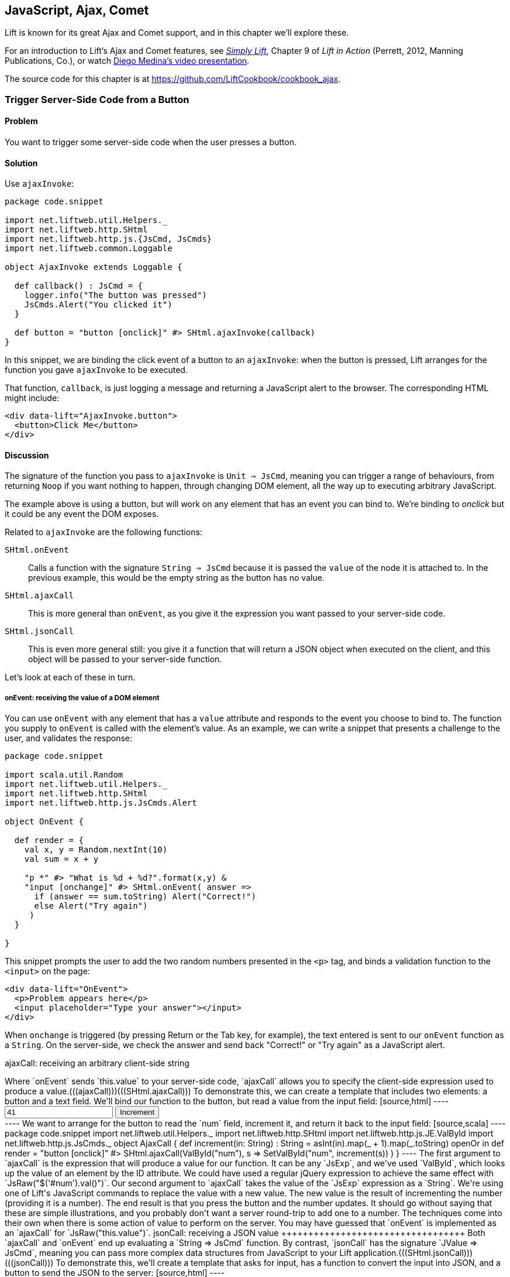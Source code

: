 [[Ajax]]
JavaScript, Ajax, Comet
-----------------------

Lift is known for its great Ajax and Comet support, and in this chapter we'll explore these.

For an introduction to Lift's Ajax and Comet features, see http://simply.liftweb.net[_Simply Lift_], Chapter 9 of _Lift in Action_ (Perrett, 2012, Manning Publications, Co.), or watch https://fmpwizard.telegr.am/blog/comet-actors-presentation[Diego Medina's video presentation].

The source code for this chapter is at https://github.com/LiftCookbook/cookbook_ajax[https://github.com/LiftCookbook/cookbook_ajax].


[[ButtonTriggerServerCode]]
Trigger Server-Side Code from a Button
~~~~~~~~~~~~~~~~~~~~~~~~~~~~~~~~~~~~~~

Problem
^^^^^^^

You want to trigger some server-side code when the user presses a
button.((("Ajax", "server-side code triggering", id="ix_AJssc", range="startofrange")))((("ajaxInvoke", "server-side code triggering with", id="ix_AIssc", range="startofrange")))(((radio buttons)))((("server-side code, triggering")))


Solution
^^^^^^^^

Use `ajaxInvoke`:

[source,scala]
----
package code.snippet

import net.liftweb.util.Helpers._
import net.liftweb.http.SHtml
import net.liftweb.http.js.{JsCmd, JsCmds}
import net.liftweb.common.Loggable

object AjaxInvoke extends Loggable {

  def callback() : JsCmd = {
    logger.info("The button was pressed")
    JsCmds.Alert("You clicked it")
  }

  def button = "button [onclick]" #> SHtml.ajaxInvoke(callback)
}
----

In this snippet, we are binding the click event of a button to an `ajaxInvoke`: when the button is pressed, Lift
arranges for the function you gave `ajaxInvoke` to be executed.

That function, `callback`, is just logging a message and returning a JavaScript alert to the browser. The corresponding HTML might include:

[source,html]
----
<div data-lift="AjaxInvoke.button">
  <button>Click Me</button>
</div>
----

Discussion
^^^^^^^^^^

The signature of the function you pass to `ajaxInvoke` is
`Unit => JsCmd`, meaning you can trigger a range of behaviours, from
returning `Noop` if you want nothing to happen, through changing DOM
element, all the way up to executing arbitrary JavaScript.

The example above is using a button, but will work on any element that
has an event you can bind to.  We're binding to _onclick_ but it could be any event
the DOM exposes.

Related to `ajaxInvoke` are the following functions:

`SHtml.onEvent`:: Calls a function with the signature `String => JsCmd` because it
is passed the `value` of the node it is attached to. In the previous
example, this would be the empty string as the button has no value.
`SHtml.ajaxCall`:: This is more general than `onEvent`, as you give it the expression you want passed to your server-side code.(((SHtml.ajaxCall)))(((ajaxCall)))
`SHtml.jsonCall`::  This is even more general still: you give it a function
that will return a JSON object when executed on the client, and this
object will be passed to your server-side function.(((SHtml.jsonCall)))(((jsonCall)))

Let's look at each of these in turn.

onEvent: receiving the value of a DOM element
+++++++++++++++++++++++++++++++++++++++++++++

You can use `onEvent` with any element that has a `value` attribute and responds to the event you choose to bind to. The function you supply to `onEvent` is called with the element's value. As an example, we can write a snippet that presents a challenge to the user, and validates the response(((SHtml.onEvent)))(((onEvent))):

[source,scala]
----
package code.snippet

import scala.util.Random
import net.liftweb.util.Helpers._
import net.liftweb.http.SHtml
import net.liftweb.http.js.JsCmds.Alert

object OnEvent {

  def render = {
    val x, y = Random.nextInt(10)
    val sum = x + y

    "p *" #> "What is %d + %d?".format(x,y) &
    "input [onchange]" #> SHtml.onEvent( answer =>
      if (answer == sum.toString) Alert("Correct!")
      else Alert("Try again")
     )
  }

}
----

This snippet prompts the user to add the two random numbers presented in the `<p>` tag, and binds a validation function to the `<input>` on the page:

[source,html]
----
<div data-lift="OnEvent">
  <p>Problem appears here</p>
  <input placeholder="Type your answer"></input>
</div>
----

When `onchange` is triggered (by pressing Return or the Tab key, for example), the text entered is sent to our `onEvent` function as a `String`. On the server-side, we check the answer and send back "Correct!" or "Try again" as a JavaScript alert.


ajaxCall: receiving an arbitrary client-side string
+++++++++++++++++++++++++++++++++++++++++++++++++++++

Where `onEvent` sends `this.value` to your server-side code, `ajaxCall` allows you to specify the client-side expression used to produce a value.(((ajaxCall)))(((SHtml.ajaxCall)))

To demonstrate this, we can create a template that includes two elements: a button and a text field.  We'll bind our function to the button, but read a value from the input field:

[source,html]
----
<div data-lift="AjaxCall">
  <input id="num" value="41"></input>
  <button>Increment</button>
</div>
----

We want to arrange for the button to read the `num` field, increment it, and return it back to the input field:

[source,scala]
----
package code.snippet

import net.liftweb.util.Helpers._
import net.liftweb.http.SHtml
import net.liftweb.http.js.JE.ValById
import net.liftweb.http.js.JsCmds._

object AjaxCall {

 def increment(in: String) : String =
  asInt(in).map(_ + 1).map(_.toString) openOr in

 def render = "button [onclick]" #>
   SHtml.ajaxCall(ValById("num"), s => SetValById("num", increment(s)) )

 }
----

The first argument to `ajaxCall` is the expression that will produce a value for our function. It can be any `JsExp`, and we've
used `ValById`, which looks up the value of an element by the ID attribute.  We could have used a regular jQuery expression to achieve the same effect with `JsRaw("$('#num').val()")`.

Our second argument to `ajaxCall` takes the value of the `JsExp` expression as a `String`. We're using one of Lift's JavaScript commands to replace the value with a new value. The new value is the result of incrementing the number (providing it is a number).

The end result is that you press the button and the number updates. It should go without saying that these are simple illustrations, and you probably don't want a server round-trip to add one to a number. The techniques come into their own when there is some action of value to perform on the server.

You may have guessed that `onEvent` is implemented as an `ajaxCall` for `JsRaw("this.value")`.


jsonCall: receiving a JSON value
++++++++++++++++++++++++++++++++++

Both `ajaxCall` and `onEvent` end up evaluating a `String => JsCmd` function. By contrast, `jsonCall` has the signature `JValue => JsCmd`, meaning you can pass more complex data structures from JavaScript to your Lift application.(((SHtml.jsonCall)))(((jsonCall)))

To demonstrate this, we'll create a template that asks for input, has a function to convert the input into JSON, and a button to send the JSON to the server:


[source,html]
----
<div data-lift="JsonCall">
  <p>Enter an addition question:</p>
  <div>
    <input id="x"> + <input id="y"> = <input id="z">.
  </div>
  <button>Check</button>
</div>

<script type="text/javascript">
// <![CDATA[
function currentQuestion() {
  return {
    first:  parseInt($('#x').val()),
    second: parseInt($('#y').val()),
    answer: parseInt($('#z').val())
  };
}
// ]]>
----

The `currentQuestion` function is creating an object, which will be turned into a JSON string when sent to the server. On the server, we'll check that this JSON represents a valid integer addition problem:

[source,scala]
----
package code.snippet

import net.liftweb.util.Helpers._
import net.liftweb.http.SHtml
import net.liftweb.http.js.{JsCmd, JE}
import net.liftweb.common.Loggable
import net.liftweb.json.JsonAST._
import net.liftweb.http.js.JsCmds.Alert
import net.liftweb.json.DefaultFormats

object JsonCall extends Loggable {

  implicit val formats = DefaultFormats

  case class Question(first: Int, second: Int, answer: Int) {
    def valid_? = first + second == answer
  }

  def render = {

    def validate(value: JValue) : JsCmd = {
      logger.info(value)
      value.extractOpt[Question].map(_.valid_?) match {
        case Some(true) => Alert("Looks good")
        case Some(false) => Alert("That doesn't add up")
        case None => Alert("That doesn't make sense")
      }
    }

    "button [onclick]" #>
      SHtml.jsonCall( JE.Call("currentQuestion"), validate _ )
  }
}
----

Working from the bottom of this snippet up, we see a binding of the `<button>` to the `jsonCall`. The value we'll be working on is the value provided by the JavaScript function called `currentQuestion`.  This was defined on the template page.  When the button is clicked, the JavaScript function is called and the resulting value will be presented to `validate`, which is our `JValue => JsCmd` function.

All `validate` does is log the JSON data and alert back if the question looks correct or not.  To do this we use the Lift JSON ability to extract JSON to a case class and call the `valid_?` test to see if the numbers add up.  This will evaluate to `Some(true)` if the addition works, `Some(false)` if the addition isn't correct, or `None` if the input is missing or not a valid integer.

Running the code and entering 1, 2, and 3 into the text fields will produce the following in the server log:

[source,scala]
----
JObject(List(JField(first,JInt(1)), JField(second,JInt(2)),
  JField(answer,JInt(3))))
----

This is the `JValue` representation of the JSON.

See Also
^^^^^^^^

<<SelectOptionChange>> includes an example of `SHtml.onEvents`, which will bind a function to a number of events on a `NodeSeq`.

For another example of `AjaxInvoke` take a look at the http://blog.fmpwizard.com/scala-lift-custom-wizard[_Call Scala code from JavaScript_ section] of Diego Medina's blog.

http://exploring.liftweb.net/master/index-10.html[_Exploring Lift_, chapter 10], lists various `JsExp` classes you can use for `ajaxCall`.

<<JsonForms>> using `JsonHandler` to send JSON data from a form to the server.(((range="endofrange", startref="ix_AJssc")))(((range="endofrange", startref="ix_AIssc")))


[[SelectOptionChange]]
Call Server When Select Option Changes
~~~~~~~~~~~~~~~~~~~~~~~~~~~~~~~~~~~~~~

Problem
^^^^^^^

When an HTML select option is selected, you want to trigger a function on the server.((("functions, triggering with HTML select option")))((("server-side code, triggering with HTML select option")))


Solution
^^^^^^^^

Register a `String => JsCmd` function with `SHtml.ajaxSelect`.

In this example, we will look up the distance from Earth to the planet a user selects.  This lookup will
happen on the server and update the browser with the result. The interface is:

[source, html]
-----
<div data-lift="HtmlSelectSnippet">
  <div>
    <label for="dropdown">Planet:</label>
    <select id="dropdown"></select>
  </div>
  <div id="distance">Distance will appear here</div>
</div>
-----

The snippet code binds the `<select>` element to send the selected value to the server:

[source, scala]
-----
package code.snippet

import net.liftweb.common.Empty
import net.liftweb.util.Helpers._
import net.liftweb.http.SHtml.ajaxSelect
import net.liftweb.http.js.JsCmd
import net.liftweb.http.js.JsCmds.SetHtml
import xml.Text

class HtmlSelectSnippet {

  // Our "database" maps planet names to distances:
  type Planet = String
  type LightYears = Double

  val database = Map[Planet,LightYears](
    "Alpha Centauri Bb" -> 4.23,
    "Tau Ceti e" -> 11.90,
    "Tau Ceti f" -> 11.90,
    "Gliese 876 d" -> 15.00,
    "82 G Eridani b" -> 19.71
  )

  def render = {

    // To show the user a blank label and blank value option:
    val blankOption = ("" -> "")

    // The complete list of options includes everything in our database:
    val options : List[(String,String)] =
      blankOption ::
      database.keys.map(p => (p,p)).toList

    // Nothing is selected by default:
    val default = Empty

    // The function to call when an option is picked:
    def handler(selected: String) : JsCmd = {
      SetHtml("distance", Text(database(selected) + " light years"))
    }

    // Bind the <select> tag:
    "select" #> ajaxSelect(options, default, handler)
  }
}
-----

The last line of the code is doing the work for us.  It is generating the options and binding
the selection to a function called `handler`.  The handler function is called with the value
of the selected item.

We're using the same `String` (the planet name) for the option label and value, but they could be
different.

Discussion
^^^^^^^^^^

To understand what's going on here, take a look at the HTML that Lift produces:

[source, html]
-----
<select id="dropdown"
  onchange="liftAjax.lift_ajaxHandler('F470183993611Y15ZJU=' +
    this.options[this.selectedIndex].value, null, null, null)">
  <option value=""></option>
  <option value="Tau Ceti e">Tau Ceti e</option>
  ...
</select>
-----

The `handler` function has been stored by Lift under the identifier of `F470183993611Y15ZJU` (in this particular rendering). An `onchange` event handler is attached to the `<select>` element and is responsible for transporting the selected value to the server, and bringing a value back. The `lift_ajaxHandler` JavaScript function is defined in _liftAjax.js_, which is automatically added to your page.


Collecting the value on form submission
+++++++++++++++++++++++++++++++++++++++

If you need to additionally capture the selected value on a regular form submission, you can make use of `SHtml.onEvents`.  This attaches event listeners to a `NodeSeq`, triggering a server-side function when the event occurs.  We can use this with a regular form with a regular select box, but wire in Ajax calls to the server when the select changes.

To make use of this, our snippet changes very little:

[source, scala]
----
var selectedValue : String = ""

"select" #> onEvents("onchange")(handler) {
  select(options, default, selectedValue = _)
} &
"type=submit" #> onSubmitUnit( () => S.notice("Destination "+selectedValue))
----

We are arranging for the same `handler` function to be called when an `onchange` event is triggered.  This event binding is applied to a regular `SHtml.select`, which is storing the `selectedValue` when the form is submitted. We also bind a submit button to a function that generates a notice of which planet was selected.

The corresponding HTML also changes little.  We need to add a button and make sure the snippet is marked as a form with `?form`:

[source,html]
----
<div data-lift="HtmlSelectFormSnippet?form=post">

  <div>
    <label for="dropdown">Planet:</label>
    <select id="dropdown"></select>
  </div>

  <div id="distance">Distance will appear here</div>

  <input type="submit" value="Book Ticket"/>

</div>
----

Now when you change a selected value you see the dynamically updated distance calculation, but pressing the "Book Ticket" button also delivers the value to the server.

See Also
^^^^^^^^

<<MultiSelectBox>> describes how to use classes rather than `String` values for select boxes.



[[ClientSideOnlyActions]]
Creating Client-Side Actions in Your Scala Code
~~~~~~~~~~~~~~~~~~~~~~~~~~~~~~~~~~~~~~~~~~~~~~~

Problem
^^^^^^^

In your Lift code you want to set up an action that is run purely in
client-side JavaScript.

Solution
^^^^^^^^

Bind your JavaScript directly to the event handler you want to run.

Here's an example where we make a button slowly fade away when you press it, but notice
that we're setting up this binding in our server-side Lift code:

[source,scala]
----
package code.snippet

import net.liftweb.util.Helpers._

object ClientSide {
  def render = "button [onclick]" #> "$(this).fadeOut()"
}
----

In the template, we'd perhaps say:

[source,html]
----
<div data-lift="ClientSide">
  <button>Click Me</button>
</div>
----

Lift will render the page as:

[source,html]
----
<button onclick="$(this).fadeOut()">Click Me</button>
----

Discussion
^^^^^^^^^^

Lift includes a JavaScript abstraction that you can use to build up
more elaborate expressions for the client-side. For example you can
combine basic commands:

[source,scala]
----
import net.liftweb.http.js.JsCmds.{Alert, RedirectTo}

def render = "button [onclick]" #>
  (Alert("Here we go...") & RedirectTo("http://liftweb.net"))
----

which pops up an alert dialog and then sends you to _http://liftweb.net_. The HTML would be rendered as:

[source,html]
----
<button onclick="alert(&quot;Here we go...&quot;);
window.location = &quot;http://liftweb.net&quot;;">Click Me</button>
----

Another option is to use `JE.Call` to execute a JavaScript function with
parameters. Suppose we have this function defined:

[source,javascript]
----
function greet(who, times) {
  for(i=0; i<times; i++)
    alert("Hello "+who);
}
----

We could bind a client-side button press to this client-side function
like this:

[source,scala]
----
import net.liftweb.http.js.JE

def render =
  "button [onclick]" #> JE.Call("greet", "World!", 3)
----

On the client-side, we'd see:

[source,html]
----
<button onclick="greet(&quot;World!&quot;,3)">Click Me For Greeting</button>
----

Note that the types `String` and `Int` have been preserved in the JavaScript syntax of the call. This has happened because `JE.Call` takes a variable number of `JsExp` arguments after the JavaScript function name. There are wrappers for JavaScript primitive types (`JE.Str`, `JE.Num`, `JsTrue`, `JsFalse`) and implicit conversions to save you having to wrap the Scala values yourself.


See Also
^^^^^^^^

http://exploring.liftweb.net/[Chapter 10 of _Exploring Lift_] gives a list of `JsCmds` and `JE` expressions.


[[FocusOnLoad]]
Focus on a Field on Page Load
~~~~~~~~~~~~~~~~~~~~~~~~~~~~~

Problem
^^^^^^^

When a page loads, you want the browser to select a particular field for
input from the keyboard.

Solution
^^^^^^^^

Wrap the input with a `FocusOnLoad` command:

[source,scala]
----
package code.snippet

import net.liftweb.util.Helpers._
import net.liftweb.http.js.JsCmds.FocusOnLoad

class Focus {
  def render = "name=username" #> FocusOnLoad(<input type="text"/>)
}
----

The CSS transform in `render` will match against `name="username"` element in the HTML and
replace it with a text input field that will be focused on automatically
when the page loads.

Although we're focusing on in-line HTML, this could be any `NodeSeq`, such as the one produced by `SHtml.text`.

Discussion
^^^^^^^^^^

`FocusOnLoad` is an example of a `NodeSeq => NodeSeq` transformation. It appends to the `NodeSeq` with the
JavaScript required to set focus on that field.

The JavaScript that performs the focus simply looks up the node in the DOM by ID and calls `focus` on it. Although the example code above doesn't specify an ID, the `FocusOn` command is smart enough to add one automatically for us.

There are two related `JsCmd`:

`Focus`:: Takes an element ID and sets focus on the element
`SetValueAndFocus`:: Similar to `Focus`, but takes an additional
`String` value to populate the element with

These two are useful if you need to set focus from Ajax or Comet
components pass:[<phrase role='keep-together'>dynamically.</phrase>]

See Also
^^^^^^^^

https://github.com/lift/framework/blob/master/web/webkit/src/main/scala/net/liftweb/http/js/JsCommands.scala[The source for `FocusOnLoad`] is worth checking out to understand how it and related commands are constructed.  This may help you package your own JavaScript functionality up into commands that can be used in CSS binding expressions.


[[CSSClassOnAjaxForm]]
Add CSS Class to an Ajax Form
~~~~~~~~~~~~~~~~~~~~~~~~~~~~~

Problem
^^^^^^^

You want to set the CSS class of an Ajax form.

Solution
^^^^^^^^

Name the class via `?class=` query parameter:

[source,html]
----
<form data-lift="form.ajax?class=boxed">
...
</form>
----

Discussion
^^^^^^^^^^

If you need to set multiple CSS classes, encode a space between the
class names, e.g., `class=boxed+primary`.

The `form.ajax` construction is a regular snippet call: the `Form` snippet is one of the handful of built-in snippets, and in this case we're calling the `ajax` method on that object.  However, normally snippet calls do not copy attributes into the resulting markup, but this snippet is implemented to do exactly that.

See Also
^^^^^^^^

For an example of accessing these query parameters in your own snippets, see <<ConditionalIncludes>>.

_Simply Lift_, chapter 4, introduces Ajax forms at http://simply.liftweb.net/[http://simply.liftweb.net/].



[[DynamicTemplateLoading]]
Running a Template via JavaScript
~~~~~~~~~~~~~~~~~~~~~~~~~~~~~~~~~

Problem
^^^^^^^

You want to load an entire page--a template with snippets--inside of the current page (i.e., without a browser refresh).

Solution
^^^^^^^^

Use `Template` to load the template, and `SetHtml` to place the content
on the page.

Let's populate a `<div>` with the site home page when a button is pressed:

[source,html]
----
<div data-lift="TemplateLoad">
  <div id="inject">Content will appear here</div>
  <button>Load Template</button>
</div>
----

The corresponding snippet would be:

[source,scala]
----
package code.snippet

import net.liftweb.util.Helpers._
import net.liftweb.http.{SHtml, Templates}
import net.liftweb.http.js.JsCmds.{SetHtml, Noop}
import net.liftweb.http.js.JsCmd

object TemplateLoad {

  def content : JsCmd =
    Templates("index" :: Nil).map(ns => SetHtml("inject", ns)) openOr Noop

  def render = "button [onclick]" #> SHtml.ajaxInvoke(content _)
}
----

Clicking the button will cause the content of _/index.html_ to be
loaded into the `inject` element.

Discussion
^^^^^^^^^^

`Templates` produces a `Box[NodeSeq]`.  In the example above, we map this content into a `JsCmd` that will populate the `inject` `<div>`.

If you write unit tests to access templates, be aware that you may need to modify your development or testing environment to include the _webapps_ folder.  To do this for SBT, add the following to _build.sbt_:

[source,scala]
----
unmanagedResourceDirectories in Test <+= (baseDirectory) { _ / "src/main/webapp" }
----

For this to work in your IDE, you'll need to add _webapp_ as a source folder to locate templates.

See Also
^^^^^^^^

<<ButtonTriggerServerCode>> describes `ajaxInvoke` and related methods.


[[JavaScriptTail]]
Move JavaScript to End of Page
~~~~~~~~~~~~~~~~~~~~~~~~~~~~~~

Problem
^^^^^^^

You want the JavaScript created in your snippet to be included at the end of the HTML page.

Solution
^^^^^^^^

Use `S.appendJs`, which places your JavaScript just before the closing `</body>` tag, along with other JavaScript produced by Lift.

In this HTML, we have placed a `<script>` tag in the middle of the page, and marked it with a snippet called `JavaScriptTail`:

[source,html]
-----
<!DOCTYPE html>
<head>
  <meta content="text/html; charset=UTF-8" http-equiv="content-type" />
  <title>JavaScript in Tail</title>
</head>
<body data-lift-content-id="main">
<div id="main" data-lift="surround?with=default;at=content">
  <h2>JavaScript in the tail of the page</h2>

  <script type="text/javascript" data-lift="JavaScriptTail">
  </script>

  <p>
    The JavaScript about to be run will have been moved
    to the end of this page, just before the closing
    body tag.
  </p>
</div>
</body>
</html>
-----

The `<script>` content will be generated by a snippet.
It doesn't need to be a `<script>` tag; the snippet just replaces the content with nothing, but
hanging the snippet on the `<script>` tag is a reminder of the purpose of the snippet:

[source, scala]
-----
package code.snippet

import net.liftweb.util.Helpers._
import net.liftweb.http.js.JsCmds.Alert
import net.liftweb.http.S
import xml.NodeSeq

class JavaScriptTail {
  def render = {
    S.appendJs(Alert("Hi"))
    "*" #> NodeSeq.Empty
  }
}
-----

Although the snippet is rendering nothing, it calls `S.appendJs` with a `JsCmd`.  This will produce the following in the page just before the end of the body:

[source, html]
-----
<script type="text/javascript">
// <![CDATA[
jQuery(document).ready(function() {
  alert("Hi");
});
// ]]>
</script>
-----

Although the snippet was in the middle of the page, the JavaScript appears at the
end of the page.


Discussion
^^^^^^^^^^

There are three other ways you could tackle this problem.  The first is to move your JavaScript to an external file, and simply include it on the page where you want it.  For substantial JavaScript code, this might make sense.

The second is a variation on `S.appendJs`: `S.appendGlobalJs` works in the same way but does not include the jQuery `ready` around your JavaScript.  This means you have no guarantee the DOM has loaded when your function is called.

A third option is wrap your JavaScript in a `<lift:tail>` snippet:

[source, scala]
-----
class JavascriptTail {
  def render =
    "*" #> <lift:tail>{Script(OnLoad(Alert("Hi")))}</lift:tail>
}
-----

Note that `lift:tail` is a general purpose Lift snippet and can be used to move various kinds of content to the end of the page, not just JavaScript.


See Also
^^^^^^^^

<<AddToHead>> discusses a related Lift snippet for moving content to the head of the page.

<<SnippetNotFound>> describes the different ways of invoking a snippet, such as `<lift:tail>` versus `data-lift="tail"`.


[[CometSessionLossJS]]
Run JavaScript on Comet Session Loss
~~~~~~~~~~~~~~~~~~~~~~~~~~~~~~~~~~~~

Problem
^^^^^^^

You're using a Comet actor and you want to arrange for some JavaScript to be executed in the event of the session being lost.

Solution
^^^^^^^^

Configure your JavaScript via `LiftRules.noCometSessionCmd`.

As an example, we can modify the standard Lift chat demo to save the message being typed in the event of the session loss.  In the style of the demo, we would have an Ajax form for entering a message and the Comet chat area for displaying messages received:

[source, html]
-----
<form data-lift="form.ajax">
  <input type="text" data-lift="ChatSnippet" id="message"
    placeholder="Type a message" />
</form>

<div data-lift="comet?type=ChatClient">
  <ul>
    <li>A message</li>
  </ul>
</div>
-----

To this we can add a function, `stash`, which we want to be called in the event of a Comet session being lost:

[source, html]
-----
<script type="text/javascript">
// <![CDATA[
function stash() {
  saveCookie("stashed", $('#message').val());
  location.reload();
}

jQuery(document).ready(function() {
  var stashedValue = readCookie("stashed") || "";
  $('#message').val(stashedValue);
  deleteCookie("stashed");
});

// Definition of saveCookie, readCookie, deleteCookie omitted.

</script>
-----

Our `stash` function will save the current value of the input field in a cookie called `stashed`.  We arrange, on page load, to check for that cookie and insert the value into our message field.

The final part is to modify _Boot.scala_ to register our `stash` function:

[source, scala]
-----
import net.liftweb.http.js.JsCmds.Run

LiftRules.noCometSessionCmd.default.set( () => Run("stash()") )
-----

In this way, if a session is lost while composing a chat message, the browser will stash the message, and when the page reloads the message will be recovered.

To test the example, type a message into the message field, then restart your Lift application.  Wait 10 seconds, and you'll see the effect.

Discussion
^^^^^^^^^^

Without changing `noCometSessionCmd`, the default behaviour of Lift is to arrange for the browser to load the home page, which is controlled by the `LiftRules.noCometSessionPage` setting. This is carried out via the JavaScript function `lift_sessionLost` in the file _cometAjax.js_.

By providing our own `() => JsCmd` function to `LiftRules.noCometSessionCmd`, Lift arranges to call this function and deliver the `JsCmd`  to the browser, rather than `lift_sessionLost`.  If you watch the HTTP traffic between your browser and Lift, you'll see the `stash` function call being returned in response to a Comet request.

.Factory
****
The `noCometSessionCmd.default.set` call is making use of Lift's https://www.assembla.com/spaces/liftweb/wiki/Dependency_Injection[dependency injection]. Specifically, it's setting up the supply side of the dependency. Although we're setting a default here, it's possible in Lift to supply different behaviours with different scopes: request or session.
****

This recipe has focused on the handling of loss of session for Comet; for Ajax, there's a corresponding `LiftRules.noAjaxSessionCmd` setting.

See Also
^^^^^^^^

You'll find the _The ubiquitous Chat app_ in http://simply.liftweb.net/[_Simply Lift_].

Being able to debug HTTP traffic is a useful way to understand how your Comet or Ajax application is performing.  There are many plugins and products to help with this, such as the https://addons.mozilla.org/en-us/firefox/addon/httpfox/[_HttpFox_ plugin for Firefox].




[[AjaxFileUpload]]
Ajax File Upload
~~~~~~~~~~~~~~~~

Problem
^^^^^^^

You want to offer your users an Ajax file upload tool, with progress bars and drag-and-drop support.

Solution
^^^^^^^^

Add Sebastian Tschan's https://github.com/blueimp/jQuery-File-Upload[_jQuery File Upload_ widget] to your project, and implement a REST end point to receive files.

The first step is to download the widget, and drag the _js_ folder into your application as _src/main/webapp/js_.  We can then use the JavaScript in a template:

[source,html]
---------------------------------------------------------
<!DOCTYPE HTML>
<html>
<head>
  <meta charset="utf-8">
  <title>jQuery File Upload Example</title>
</head>
<body>

<h1>Drag files onto this page</h1>

<input id="fileupload" type="file" name="files[]" data-url="/upload" multiple>

<div id="progress" style="width:20em; border: 1pt solid silver; display: none">
  <div id="progress-bar" style="background: green; height: 1em; width:0%"></div>
</div>

<script src="//ajax.googleapis.com/ajax/libs/jquery/1.8.3/jquery.min.js">
</script>
<script src="js/vendor/jquery.ui.widget.js"></script>
<script src="js/jquery.iframe-transport.js"></script>
<script src="js/jquery.fileupload.js"></script>

<script>
  $(function () {
    $('#fileupload').fileupload({
      dataType: 'json',
      add: function (e,data) {
        $('#progress-bar').css('width', '0%');
        $('#progress').show();
        data.submit();
      },
      progressall: function (e, data) {
        var progress = parseInt(data.loaded / data.total * 100, 10) + '%';
        $('#progress-bar').css('width', progress);
      },
      done: function (e, data) {
        $.each(data.files, function (index, file) {
          $('<p/>').text(file.name).appendTo(document.body);
        });
        $('#progress').fadeOut();
      }
    });
  });
</script>

</body>
</html>
---------------------------------------------------------

This template provides an input field for files, an area to use as a progress indicator, and configures the widget when the page loads in a jQuery `$( ... )` block.  This is just regular usage of the JavaScript widget, and nothing particularly Lift-specific.

The final part is to implement a Lift REST service to receive the file or files.  The URL of the service, _/upload_, is set in `data-url` on the `input` field, and that's the address we match on:

[source,scala]
---------------------------------------------------------
package code.rest

import net.liftweb.http.rest.RestHelper
import net.liftweb.http.OkResponse

object AjaxFileUpload extends RestHelper {

  serve {

    case "upload" :: Nil Post req =>
      for (file <- req.uploadedFiles) {
        println("Received: "+file.fileName)
      }
      OkResponse()

  }

}
---------------------------------------------------------

This implementation simply logs the name of the file received and acknowledges successful delivery with a 200 status code back to the widget.

As with all REST services, it needs to be registered in _Boot.scala_:

[source,scala]
---------------------------------------------------------
LiftRules.dispatch.append(code.rest.AjaxFileUpload)
---------------------------------------------------------

By default, the widget makes the whole HTML page a drop-target for files, meaning you can drag a file onto the page and it will immediately be uploaded to your Lift application.

Discussion
^^^^^^^^^^

In this recipe, we've shown just the basic integration of the widget with a Lift application. http://blueimp.github.com/jQuery-File-Upload/[The demo site for the widget] shows other capabilities, and provides documentation on how to integrate them.

Many of the features just require JavaScript configuration.  For example, we've used the widget's `add`, `progressall`, and `done` handlers to show, update, and then fade out a progress bar.  When the upload is completed, the name of the uploaded file is appended to the page.

In the REST service, the uploaded files are available via the `uploadedFiles` method on the request. When Lift receives a multipart form, it automatically extracts files as pass:[<phrase role='keep-together'><literal>uploadedFiles</literal>,</phrase>] each of which is a `FileParamHolder` that gives us access to the `fileName`, `length`, `mimeType`, and `fileStream`.

By default, uploaded files are held in memory, but that can be changed (see <<UploadToDisk>> in <<FileUpload>>).

In the recipe, we return a 200 (`OkResponse`).  If we wanted to signal to the widget that a file was rejected, we can return another code. For example, perhaps we want to reject all files except PNG images.  On the server-side we can do that by replacing the `OkResponse` with a test:

[source,scala]
---------------------------------------------------------
import net.liftweb.http.{ResponseWithReason, BadResponse, OkResponse}

if (req.uploadedFiles.exists( _.mimeType != "image/png" ))
  ResponseWithReason(BadResponse(), "Only PNGs")
else
  OkResponse()
---------------------------------------------------------

We would mirror this with a `fail` handler in the client JavaScript:

[source,javascript]
---------------------------------------------------------
fail: function (e, data) {
  alert(data.errorThrown);
}
---------------------------------------------------------

If we uploaded, say, a JPEG, the browser would show an alert dialog reporting "Only PNGs."

See Also
^^^^^^^^

Diego Medina has posted a http://bit.ly/lift-restupload[Gist of Lift REST code] to integrate more fully with the image upload and image reviewing features of the widget, specifically implementing the JSON response that the widget expects for that functionality.

<<FileUpload>> describes the basic file upload behaviour of Lift and how to control where files are stored.

Antonio Salazar Cardozo has posted example code for performing Ajax file upload using Lift's Ajax mechanisms. This avoids external JavaScript libraries. You can find a description and link to the code on the http://bit.ly/lift-ajaxupload[mailing list].

[[FormatWiring]]
Format A Wired Cell
~~~~~~~~~~~~~~~~~~~

Problem
^^^^^^^

You want a wired UI element to have a different format than plain conversion to a string. For example, you'd like to display a floating-point value as a currency.

Solution
^^^^^^^^

Use the `WiringUI.toNode` method to create a wiring node that can render the output formatted as you desire.

As an example, consider an HTML template to display the quantity of an item being purchased and the subtotal:

[source,html]
---------------------------------------------------------
<div data-lift="Wiring">

<table>
  <tbody>
    <tr><td>Quantity</td><td id="quantity">?</td></tr>
    <tr><td>Subtotal</td><td id="subtotal">?</td></tr>
  </tbody>
</table>

<button id="add">Add Another One</button>

</div>
---------------------------------------------------------

We'd like the subtotal to display as US dollars.  The snippet would be:

[source,scala]
---------------------------------------------------------
package code.snippet

import java.text.NumberFormat
import java.util.Locale

import scala.xml.{NodeSeq, Text}

import net.liftweb.util.Helpers._
import net.liftweb.util.{Cell, ValueCell}
import net.liftweb.http.{S, WiringUI}
import net.liftweb.http.SHtml.ajaxInvoke
import net.liftweb.http.js.JsCmd

class Wiring {

  val cost = ValueCell(1.99)
  val quantity = ValueCell(1)
  val subtotal = cost.lift(quantity)(_ * _)

  val formatter = NumberFormat.getCurrencyInstance(Locale.US)

  def currency(cell: Cell[Double]): NodeSeq => NodeSeq =
    WiringUI.toNode(cell)((value, ns) => Text(formatter format value))

  def increment(): JsCmd  = {
    quantity.atomicUpdate(_ + 1)
    S.notice("Added One")
  }

  def render =
    "#add [onclick]" #> ajaxInvoke(increment) &
    "#quantity *" #> WiringUI.asText(quantity) &
    "#subtotal *" #> currency(subtotal)

}
---------------------------------------------------------

We have defined a `currency` method to format the `subtotal` not as a `Double` but as a currency amount using the Java number-formatting capabilities.  This will result in values like "$19.90" being shown rather than "19.9."


Discussion
^^^^^^^^^^

The primary `WiringUI` class makes it easy to bind a cell as text. The `asText` method works by converting a value to a `String` and wrapping it in a `Text` node. This is done via `toNode`, however we can use the `toNode` method directly
to generate a transform function that is both hooked into the wiring UI and
uses our code for the translation of the item.

The mechanism is type-safe. In this example, `cost` is a `Double` cell, `quantity` is an `Int` cell, and `subtotal` is inferred as a `Cell[Double]`.  This is why our formatting function is passed `value` as a `Double`.

Note that the function passed to `toNode` must return a node sequence. This gives a great deal of flexibility as you can return any kind of markup in a `NodeSeq`. Our example complies with this signature by wrapping a text value in a `Text` object.

The `WiringUI.toNode` requires a `(T, NodeSeq) => NodeSeq`.  In the example above, we ignore the `NodeSeq`, but the value would be the contents of the element we've bound to.  Given the input:

[source,html]
---------------------------------------------------------
<td id="subtotal">?</td>
---------------------------------------------------------

this would mean the `NodeSeq` passed to us would just be the text node representing "?".  With a richer template we can use CSS selectors. For example, we can modify the pass:[<phrase role='keep-together'>template:</phrase>]

[source,html]
---------------------------------------------------------
<td>Subtotal</td><td id="subtotal">
  <i>The value is <b class="amount">?</b></i>
</td>
---------------------------------------------------------

and apply a CSS selector to change the "amount" element:

[source,scala]
---------------------------------------------------------
(value, ns) => (".amount *" #> Text(formatter format value)) apply ns)
---------------------------------------------------------


See Also
^^^^^^^^

http://simply.liftweb.net/[Chapter 6 of _Simply Lift_] describes Lift's Wiring mechanism, and gives a detailed shopping example.



